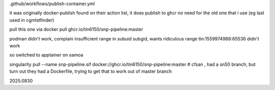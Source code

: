 


.github/workflows/publish-container.yml

it was originally docker-publish 
found on their action list, it does publish to ghcr 
no need for the old one that i use (eg last used in cgmlstfinder)

pull this one via
docker pull ghcr.io/tin6150/snp-pipeline:master

podman didn't work, complain insufficient range in subuid subgid, wants ridiculous range 
tin:1559974988:65536 
didn't work

so switched to apptainer on samoa

singularity pull --name snp-pipeline.sif  docker://ghcr.io/tin6150/snp-pipeline:master
# cfsan , had a sn50 branch, but turn out they had a Dockerfile, trying to get that to work out of master branch


2025.0830
